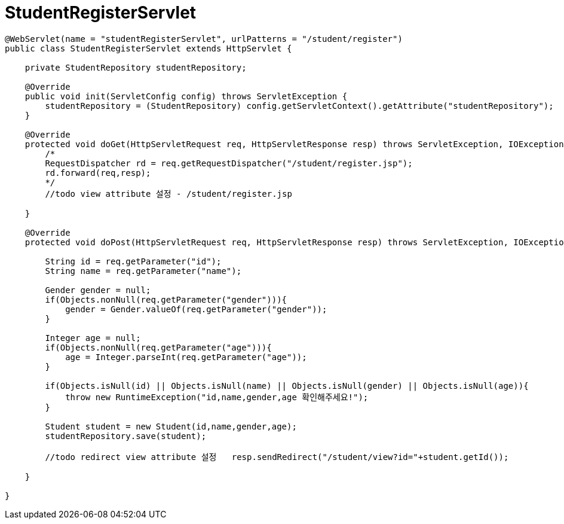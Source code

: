 = StudentRegisterServlet

[source,java]
----
@WebServlet(name = "studentRegisterServlet", urlPatterns = "/student/register")
public class StudentRegisterServlet extends HttpServlet {

    private StudentRepository studentRepository;

    @Override
    public void init(ServletConfig config) throws ServletException {
        studentRepository = (StudentRepository) config.getServletContext().getAttribute("studentRepository");
    }

    @Override
    protected void doGet(HttpServletRequest req, HttpServletResponse resp) throws ServletException, IOException {
        /*
        RequestDispatcher rd = req.getRequestDispatcher("/student/register.jsp");
        rd.forward(req,resp);
        */
        //todo view attribute 설정 - /student/register.jsp

    }

    @Override
    protected void doPost(HttpServletRequest req, HttpServletResponse resp) throws ServletException, IOException {

        String id = req.getParameter("id");
        String name = req.getParameter("name");

        Gender gender = null;
        if(Objects.nonNull(req.getParameter("gender"))){
            gender = Gender.valueOf(req.getParameter("gender"));
        }

        Integer age = null;
        if(Objects.nonNull(req.getParameter("age"))){
            age = Integer.parseInt(req.getParameter("age"));
        }

        if(Objects.isNull(id) || Objects.isNull(name) || Objects.isNull(gender) || Objects.isNull(age)){
            throw new RuntimeException("id,name,gender,age 확인해주세요!");
        }

        Student student = new Student(id,name,gender,age);
        studentRepository.save(student);

        //todo redirect view attribute 설정   resp.sendRedirect("/student/view?id="+student.getId());

    }

}
----